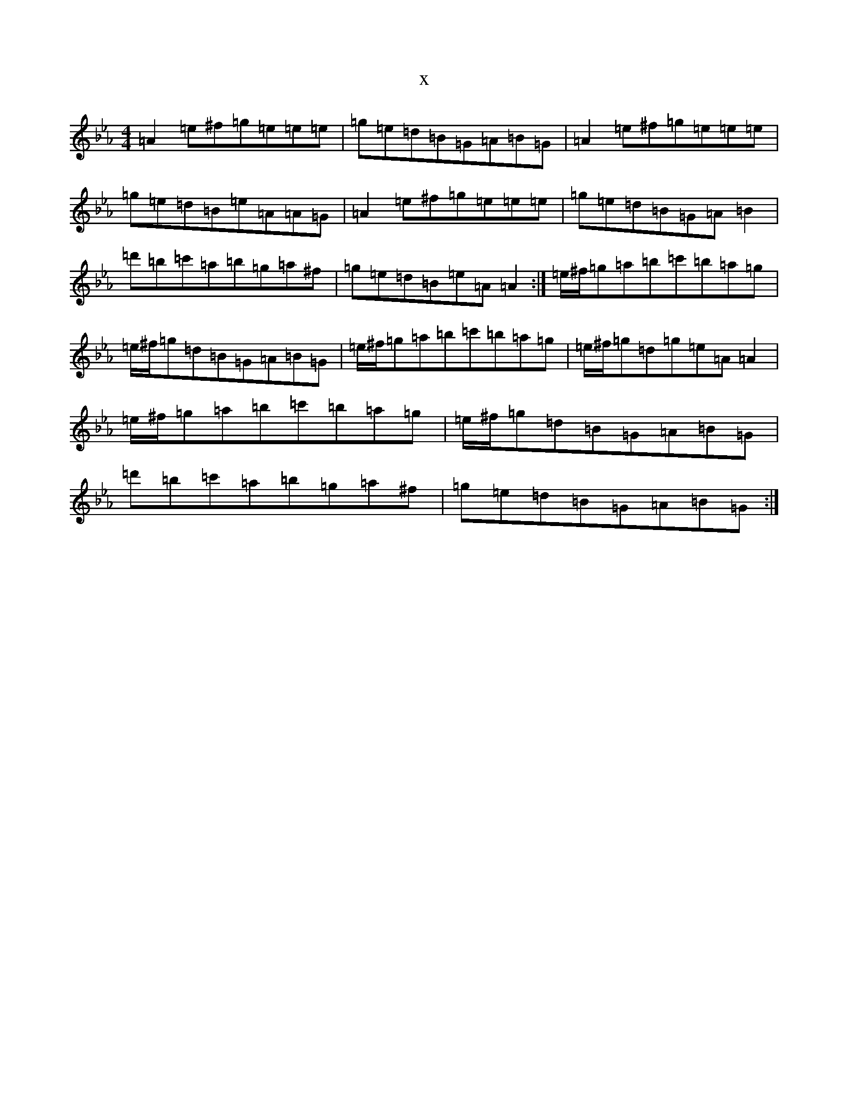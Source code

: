X:20691
T:x
L:1/8
M:4/4
K: C minor
=A2=e^f=g=e=e=e|=g=e=d=B=G=A=B=G|=A2=e^f=g=e=e=e|=g=e=d=B=e=A=A=G|=A2=e^f=g=e=e=e|=g=e=d=B=G=A=B2|=d'=b=c'=a=b=g=a^f|=g=e=d=B=e=A=A2:|=e/2^f/2=g=a=b=c'=b=a=g|=e/2^f/2=g=d=B=G=A=B=G|=e/2^f/2=g=a=b=c'=b=a=g|=e/2^f/2=g=d=g=e=A=A2|=e/2^f/2=g=a=b=c'=b=a=g|=e/2^f/2=g=d=B=G=A=B=G|=d'=b=c'=a=b=g=a^f|=g=e=d=B=G=A=B=G:|